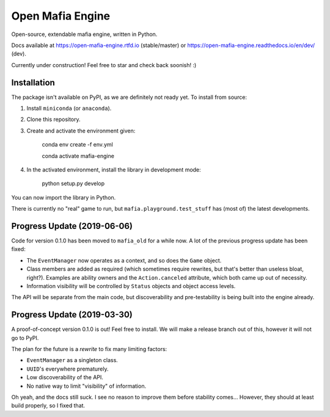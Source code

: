 
Open Mafia Engine
#################

.. image:: https://readthedocs.org/projects/open-mafia-engine/badge/?version=latest
    :target: https://open-mafia-engine.readthedocs.io/en/latest/?badge=latest
    :alt: Documentation Status

Open-source, extendable mafia engine, written in Python.

Docs available at https://open-mafia-engine.rtfd.io (stable/master) 
or https://open-mafia-engine.readthedocs.io/en/dev/ (dev).

Currently under construction! Feel free to star and check back soonish! :)


Installation
============

The package isn't available on PyPI, as we are definitely not ready yet. 
To install from source:

1. Install ``miniconda`` (or ``anaconda``).

2. Clone this repository.

3. Create and activate the environment given:

    conda env create -f env.yml

    conda activate mafia-engine

4. In the activated environment, install the library in development mode:

    python setup.py develop

You can now import the library in Python. 

There is currently no "real" game to run, but ``mafia.playground.test_stuff`` has 
(most of) the latest developments.


Progress Update (2019-06-06)
============================

Code for version 0.1.0 has been moved to ``mafia_old`` for a while now.
A lot of the previous progress update has been fixed:

* The ``EventManager`` now operates as a context, and so does the ``Game`` object.

* Class members are added as required (which sometimes require rewrites, but that's better 
  than useless bloat, right?). Examples are ability owners and the ``Action.canceled`` 
  attribute, which both came up out of necessity.
  
* Information visibility will be controlled by ``Status`` objects and object access levels.

The API will be separate from the main code, but discoverability and pre-testability is 
being built into the engine already.


Progress Update (2019-03-30)
============================

A proof-of-concept version 0.1.0 is out! Feel free to install. 
We will make a release branch out of this, however it will not go to PyPI.

The plan for the future is a *rewrite* to fix many limiting factors:

* ``EventManager`` as a singleton class.

* ``UUID``'s everywhere prematurely.

* Low discoverability of the API.

* No native way to limit "visibility" of information.

Oh yeah, and the docs still suck. 
I see no reason to improve them before stability comes... 
However, they should at least build properly, so I fixed that.
